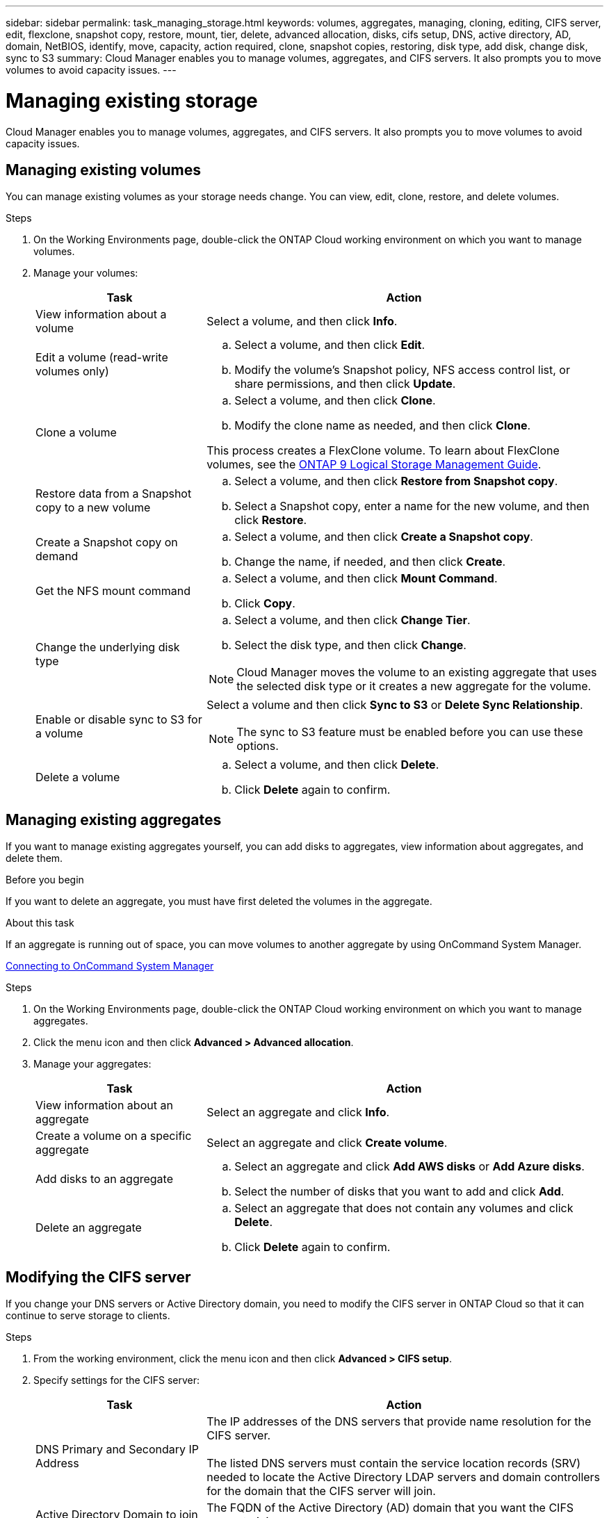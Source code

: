 ---
sidebar: sidebar
permalink: task_managing_storage.html
keywords: volumes, aggregates, managing, cloning, editing, CIFS server, edit, flexclone, snapshot copy, restore, mount, tier, delete, advanced allocation, disks, cifs setup, DNS, active directory, AD, domain, NetBIOS, identify, move, capacity, action required, clone, snapshot copies, restoring, disk type, add disk, change disk, sync to S3
summary: Cloud Manager enables you to manage volumes, aggregates, and CIFS servers. It also prompts you to move volumes to avoid capacity issues.
---

= Managing existing storage
:toc: macro
:hardbreaks:
:toclevels: 1
:nofooter:
:icons: font
:linkattrs:
:imagesdir: ./media/

[.lead]

Cloud Manager enables you to manage volumes, aggregates, and CIFS servers. It also prompts you to move volumes to avoid capacity issues.

toc::[]

== Managing existing volumes

You can manage existing volumes as your storage needs change. You can view, edit, clone, restore, and delete volumes.

.Steps

. On the Working Environments page, double-click the ONTAP Cloud working environment on which you want to manage volumes.

. Manage your volumes:
+
[cols=2*,options="header",cols="30,70"]
|===

| Task
| Action

| View information about a volume | Select a volume, and then click *Info*.

| Edit a volume (read-write volumes only)
a|
.. Select a volume, and then click *Edit*.
.. Modify the volume's Snapshot policy, NFS access control list, or share permissions, and then click *Update*.

| Clone a volume
a|
.. Select a volume, and then click *Clone*.
.. Modify the clone name as needed, and then click *Clone*.

This process creates a FlexClone volume. To learn about FlexClone volumes, see the http://docs.netapp.com/ontap-9/topic/com.netapp.doc.dot-cm-vsmg/home.html[ONTAP 9 Logical Storage Management Guide^].

| Restore data from a Snapshot copy to a new volume
a|
.. Select a volume, and then click *Restore from Snapshot copy*.
.. Select a Snapshot copy, enter a name for the new volume, and then click *Restore*.

| Create a Snapshot copy on demand
a|
.. Select a volume, and then click *Create a Snapshot copy*.
.. Change the name, if needed, and then click *Create*.

| Get the NFS mount command
a|
.. Select a volume, and then click *Mount Command*.
.. Click *Copy*.

| Change the underlying disk type
a|
.. Select a volume, and then click *Change Tier*.
.. Select the disk type, and then click *Change*.

NOTE: Cloud Manager moves the volume to an existing aggregate that uses the selected disk type or it creates a new aggregate for the volume.

| Enable or disable sync to S3 for a volume
a| Select a volume and then click *Sync to S3* or *Delete Sync Relationship*.

NOTE: The sync to S3 feature must be enabled before you can use these options.

| Delete a volume
a|
.. Select a volume, and then click *Delete*.
.. Click *Delete* again to confirm.

|===

== Managing existing aggregates

If you want to manage existing aggregates yourself, you can add disks to aggregates, view information about aggregates, and delete them.

.Before you begin

If you want to delete an aggregate, you must have first deleted the volumes in the aggregate.

.About this task

If an aggregate is running out of space, you can move volumes to another aggregate by using OnCommand System Manager.

link:task_connecting_to_otc.html[Connecting to OnCommand System Manager]

.Steps

. On the Working Environments page, double-click the ONTAP Cloud working environment on which you want to manage aggregates.

. Click the menu icon and then click *Advanced > Advanced allocation*.
. Manage your aggregates:
+
[cols=2*,options="header",cols="30,70"]
|===

| Task
| Action

| View information about an aggregate | Select an aggregate and click *Info*.

| Create a volume on a specific aggregate |	Select an aggregate and click *Create volume*.

| Add disks to an aggregate
a|
.. Select an aggregate and click *Add AWS disks* or *Add Azure disks*.
.. Select the number of disks that you want to add and click *Add*.

| Delete an aggregate
a|
.. Select an aggregate that does not contain any volumes and click *Delete*.
.. Click *Delete* again to confirm.

|===

== Modifying the CIFS server

If you change your DNS servers or Active Directory domain, you need to modify the CIFS server in ONTAP Cloud so that it can continue to serve storage to clients.

.Steps

. From the working environment, click the menu icon and then click *Advanced > CIFS setup*.

. Specify settings for the CIFS server:
+
[cols=2*,options="header",cols="30,70"]
|===

| Task
| Action

| DNS Primary and Secondary IP Address | The IP addresses of the DNS servers that provide name resolution for the CIFS server.

The listed DNS servers must contain the service location records (SRV) needed to locate the Active Directory LDAP servers and domain controllers for the domain that the CIFS server will join.

| Active Directory Domain to join |	The FQDN of the Active Directory (AD) domain that you want the CIFS server to join.

| Credentials authorized to join the domain |	The name and password of a Windows account with sufficient privileges to add computers to the specified Organizational Unit (OU) within the AD domain.

| CIFS server NetBIOS name | 	A CIFS server name that is unique in the AD domain.

| Organizational Unit | The organizational unit within the AD domain to associate with the CIFS server. The default is CN=Computers.

| DNS Domain | The DNS domain for the ONTAP Cloud storage virtual machine (SVM). In most cases, the domain is the same as the AD domain.

|===

. Click *Save*.

.Result

ONTAP Cloud updates the CIFS server with the changes.

== Moving a volume to avoid capacity issues

Cloud Manager might display an Action Required message that says moving a volume is necessary to avoid capacity issues, but that it cannot provide recommendations to correct the issue. If this happens, you need to identify how to correct the issue and then move one or more volumes.

.Steps

. <<Identifying how to correct capacity issues,Identify how to correct the issue>>.

. Based on your analysis, move volumes to avoid capacity issues:

* <<Moving volumes to another system to avoid capacity issues,Move volumes to another system>>.

* <<Moving volumes to another aggregate to avoid capacity issues,Move volumes to another aggregate on the same system>>.

=== Identifying how to correct capacity issues

If Cloud Manager cannot provide recommendations for moving a volume to avoid capacity issues, you must identify the volumes that you need to move and whether you should move them to another aggregate on the same system or to another system.

.Steps

. View the advanced information in the Action Required message to identify the aggregate that has reached its capacity limit.
+
For example, the advanced information should say something similar to the following: Aggregate aggr1 has reached its capacity limit.

. Identify one or more volumes to move out of the aggregate:

.. In the working environment, click the menu icon, and then click *Advanced > Advanced allocation*.

.. Select the aggregate, and then click *Info*.

.. Expand the list of volumes.
+
image:screenshot_aggr_volumes.gif[Screen shot: Shows the list of volumes in an aggregate in the aggregate information dialog box.]

.. Review the size of each volume and choose one or more volumes to move out of the aggregate.
+
You should choose volumes that are large enough to free space in the aggregate so that you avoid additional capacity issues in the future.

. If the system has not reached the disk limit, you should move the volumes to an existing aggregate or a new aggregate on the same system.
+
link:task_managing_storage.html#moving-volumes-to-another-aggregate-to-avoid-capacity-issues[Moving volumes to another aggregate to avoid capacity issues]

. If the system has reached the disk limit, do any of the following:

.. Delete any unused volumes.

.. Rearrange volumes to free space on an aggregate.
+
link:task_managing_storage.html#moving-volumes-to-another-aggregate-to-avoid-capacity-issues[Moving volumes to another aggregate to avoid capacity issues]

.. Move two or more volumes to another system that has space.
+
link:task_managing_storage.html#moving-volumes-to-another-system-to-avoid-capacity-issues[Moving volumes to another system to avoid capacity issues]

=== Moving volumes to another system to avoid capacity issues

You can move one or more volumes to another ONTAP Cloud system to avoid capacity issues. You might need to do this if the system reached its disk limit.

.About this task

You can follow the steps in this task to correct the following Action Required message:

`Moving a volume is necessary to avoid capacity issues; however, Cloud Manager cannot perform this action for you because the system has reached the disk limit.`

.Steps

. Identify an ONTAP Cloud system that has available capacity, or deploy a new system.

. Drag and drop the source working environment on the target working environment to perform a one-time data replication of the volume.
+
link:task_replicating_data.html#replicating-data-between-systems[Replicating data between systems]

. Go to the Replication Status page, and then break the SnapMirror relationship to convert the replicated volume from a data protection volume to a read/write volume.
+
link:task_replicating_data.html#managing-data-replication-schedules-and-relationships[Managing data replication schedules and relationships]

. Configure the volume for data access.
+
For information about configuring a destination volume for data access, see the ONTAP 9 Volume Disaster Recovery Express Guide.

. Delete the original volume.
+
link:task_managing_storage.html#managing-existing-volumes[Managing existing volumes]

=== Moving volumes to another aggregate to avoid capacity issues

You can move one or more volumes to another aggregate to avoid capacity issues.

.About this task

You can follow the steps in this task to correct the following Action Required message:

`Moving two or more volumes is necessary to avoid capacity issues; however, Cloud Manager cannot perform this action for you.`

.Steps

. Verify whether an existing aggregate has available capacity for the volumes that you need to move:

.. In the working environment, click the menu icon, and then click *Advanced > Advanced allocation*.

.. Select each aggregate, click *Info*, and then view the available capacity (aggregate capacity minus used aggregate capacity).
+
image:screenshot_aggr_capacity.gif[Screen shot: Shows the total aggregate capacity and used aggregate capacity available in the aggregate information dialog box.]

. If needed, add disks to an existing aggregate:

.. Select the aggregate, and then click *Add disks*.

.. Select the number of disks to add, and then click *Add*.

. If no aggregates have available capacity, create a new aggregate.
+
link:task_provisioning_storage.html#creating-aggregates[Creating aggregates]

. Use System Manager or the CLI to move the volumes to the aggregate.

. In most situations, you can use System Manager to move volumes.
+
For instructions, see the http://docs.netapp.com/ontap-9/topic/com.netapp.doc.exp-vol-move/home.html[ONTAP 9 Volume Move Express Guide^].
